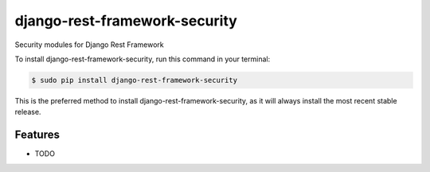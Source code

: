 ##############################
django-rest-framework-security
##############################


.. image:: https://img.shields.io/github/workflow/status/Nekmo/django-rest-framework-security/Tests.svg?style=flat-square&maxAge=2592000
  :target: https://github.com/Nekmo/django-rest-framework-security/actions?query=workflow%3ATests
  :alt: Latest Tests CI build status

.. image:: https://img.shields.io/pypi/v/django-rest-framework-security.svg?style=flat-square
  :target: https://pypi.org/project/django-rest-framework-security/
  :alt: Latest PyPI version

.. image:: https://img.shields.io/pypi/pyversions/django-rest-framework-security.svg?style=flat-square
  :target: https://pypi.org/project/django-rest-framework-security/
  :alt: Python versions

.. image:: https://img.shields.io/codeclimate/maintainability/Nekmo/django-rest-framework-security.svg?style=flat-square
  :target: https://codeclimate.com/github/Nekmo/django-rest-framework-security
  :alt: Code Climate

.. image:: https://img.shields.io/codecov/c/github/Nekmo/django-rest-framework-security/master.svg?style=flat-square
  :target: https://codecov.io/github/Nekmo/django-rest-framework-security
  :alt: Test coverage

.. image:: https://img.shields.io/requires/github/Nekmo/django-rest-framework-security/develop.svg?style=flat-square
     :target: https://requires.io/github/Nekmo/django-rest-framework-security/requirements/?branch=develop
     :alt: Requirements Status


Security modules for Django Rest Framework


To install django-rest-framework-security, run this command in your terminal:

.. code-block:: console

    $ sudo pip install django-rest-framework-security

This is the preferred method to install django-rest-framework-security, as it will always install the most recent stable release.


Features
========

* TODO

